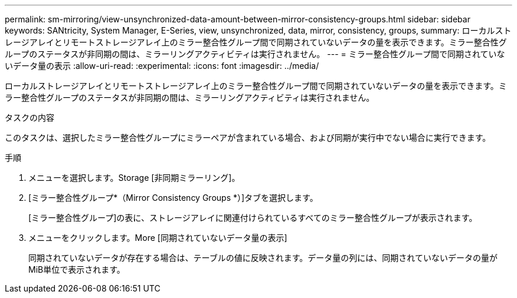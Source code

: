 ---
permalink: sm-mirroring/view-unsynchronized-data-amount-between-mirror-consistency-groups.html 
sidebar: sidebar 
keywords: SANtricity, System Manager, E-Series, view, unsynchronized, data, mirror, consistency, groups, 
summary: ローカルストレージアレイとリモートストレージアレイ上のミラー整合性グループ間で同期されていないデータの量を表示できます。ミラー整合性グループのステータスが非同期の間は、ミラーリングアクティビティは実行されません。 
---
= ミラー整合性グループ間で同期されていないデータ量の表示
:allow-uri-read: 
:experimental: 
:icons: font
:imagesdir: ../media/


[role="lead"]
ローカルストレージアレイとリモートストレージアレイ上のミラー整合性グループ間で同期されていないデータの量を表示できます。ミラー整合性グループのステータスが非同期の間は、ミラーリングアクティビティは実行されません。

.タスクの内容
このタスクは、選択したミラー整合性グループにミラーペアが含まれている場合、および同期が実行中でない場合に実行できます。

.手順
. メニューを選択します。Storage [非同期ミラーリング]。
. [ミラー整合性グループ*（Mirror Consistency Groups *）]タブを選択します。
+
[ミラー整合性グループ]の表に、ストレージアレイに関連付けられているすべてのミラー整合性グループが表示されます。

. メニューをクリックします。More [同期されていないデータ量の表示]
+
同期されていないデータが存在する場合は、テーブルの値に反映されます。データ量の列には、同期されていないデータの量がMiB単位で表示されます。


